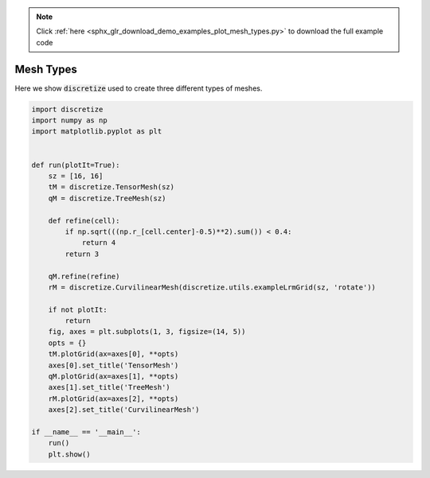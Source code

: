 .. note::
    :class: sphx-glr-download-link-note

    Click :ref:`here <sphx_glr_download_demo_examples_plot_mesh_types.py>` to download the full example code
.. rst-class:: sphx-glr-example-title

.. _sphx_glr_demo_examples_plot_mesh_types.py:


Mesh Types
==========

Here we show :code:`discretize` used to create three different types of meshes.


.. image:: /demo_examples/images/sphx_glr_plot_mesh_types_001.png
    :class: sphx-glr-single-img





.. code-block:: default

    import discretize
    import numpy as np
    import matplotlib.pyplot as plt


    def run(plotIt=True):
        sz = [16, 16]
        tM = discretize.TensorMesh(sz)
        qM = discretize.TreeMesh(sz)

        def refine(cell):
            if np.sqrt(((np.r_[cell.center]-0.5)**2).sum()) < 0.4:
                return 4
            return 3

        qM.refine(refine)
        rM = discretize.CurvilinearMesh(discretize.utils.exampleLrmGrid(sz, 'rotate'))

        if not plotIt:
            return
        fig, axes = plt.subplots(1, 3, figsize=(14, 5))
        opts = {}
        tM.plotGrid(ax=axes[0], **opts)
        axes[0].set_title('TensorMesh')
        qM.plotGrid(ax=axes[1], **opts)
        axes[1].set_title('TreeMesh')
        rM.plotGrid(ax=axes[2], **opts)
        axes[2].set_title('CurvilinearMesh')

    if __name__ == '__main__':
        run()
        plt.show()


.. rst-class:: sphx-glr-timing

   **Total running time of the script:** ( 0 minutes  0.154 seconds)


.. _sphx_glr_download_demo_examples_plot_mesh_types.py:


.. only :: html

 .. container:: sphx-glr-footer
    :class: sphx-glr-footer-example



  .. container:: sphx-glr-download

     :download:`Download Python source code: plot_mesh_types.py <plot_mesh_types.py>`



  .. container:: sphx-glr-download

     :download:`Download Jupyter notebook: plot_mesh_types.ipynb <plot_mesh_types.ipynb>`


.. only:: html

 .. rst-class:: sphx-glr-signature

    `Gallery generated by Sphinx-Gallery <https://sphinx-gallery.readthedocs.io>`_
